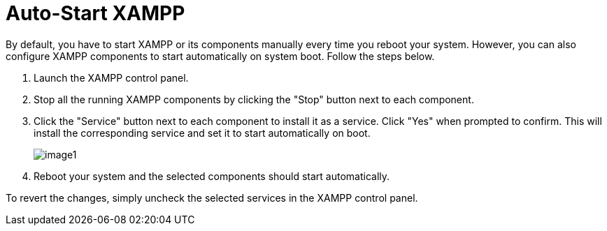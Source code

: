 = Auto-Start XAMPP
 
By default, you have to start XAMPP or its components manually every time you reboot your system. However, you can also configure XAMPP components to start automatically on system boot. Follow the steps below.

 . Launch the XAMPP control panel.

 . Stop all the running XAMPP components by clicking the "Stop" button next to each component.
 
 . Click the "Service" button next to each component to install it as a service. Click "Yes" when prompted to confirm. This will install the corresponding service and set it to start automatically on boot.
+
image::auto-start-xampp/image1.png[]

 . Reboot your system and the selected components should start automatically. 

To revert the changes, simply uncheck the selected services in the XAMPP control panel.
